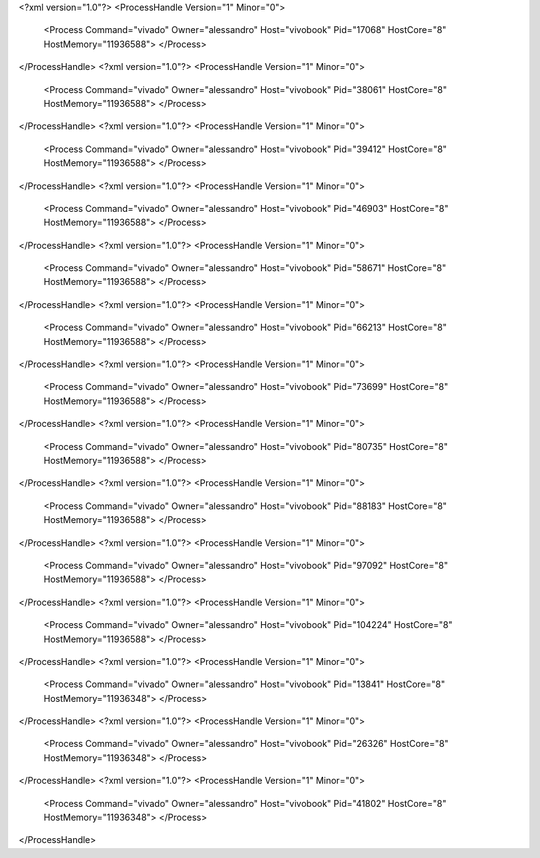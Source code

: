 <?xml version="1.0"?>
<ProcessHandle Version="1" Minor="0">
    <Process Command="vivado" Owner="alessandro" Host="vivobook" Pid="17068" HostCore="8" HostMemory="11936588">
    </Process>
</ProcessHandle>
<?xml version="1.0"?>
<ProcessHandle Version="1" Minor="0">
    <Process Command="vivado" Owner="alessandro" Host="vivobook" Pid="38061" HostCore="8" HostMemory="11936588">
    </Process>
</ProcessHandle>
<?xml version="1.0"?>
<ProcessHandle Version="1" Minor="0">
    <Process Command="vivado" Owner="alessandro" Host="vivobook" Pid="39412" HostCore="8" HostMemory="11936588">
    </Process>
</ProcessHandle>
<?xml version="1.0"?>
<ProcessHandle Version="1" Minor="0">
    <Process Command="vivado" Owner="alessandro" Host="vivobook" Pid="46903" HostCore="8" HostMemory="11936588">
    </Process>
</ProcessHandle>
<?xml version="1.0"?>
<ProcessHandle Version="1" Minor="0">
    <Process Command="vivado" Owner="alessandro" Host="vivobook" Pid="58671" HostCore="8" HostMemory="11936588">
    </Process>
</ProcessHandle>
<?xml version="1.0"?>
<ProcessHandle Version="1" Minor="0">
    <Process Command="vivado" Owner="alessandro" Host="vivobook" Pid="66213" HostCore="8" HostMemory="11936588">
    </Process>
</ProcessHandle>
<?xml version="1.0"?>
<ProcessHandle Version="1" Minor="0">
    <Process Command="vivado" Owner="alessandro" Host="vivobook" Pid="73699" HostCore="8" HostMemory="11936588">
    </Process>
</ProcessHandle>
<?xml version="1.0"?>
<ProcessHandle Version="1" Minor="0">
    <Process Command="vivado" Owner="alessandro" Host="vivobook" Pid="80735" HostCore="8" HostMemory="11936588">
    </Process>
</ProcessHandle>
<?xml version="1.0"?>
<ProcessHandle Version="1" Minor="0">
    <Process Command="vivado" Owner="alessandro" Host="vivobook" Pid="88183" HostCore="8" HostMemory="11936588">
    </Process>
</ProcessHandle>
<?xml version="1.0"?>
<ProcessHandle Version="1" Minor="0">
    <Process Command="vivado" Owner="alessandro" Host="vivobook" Pid="97092" HostCore="8" HostMemory="11936588">
    </Process>
</ProcessHandle>
<?xml version="1.0"?>
<ProcessHandle Version="1" Minor="0">
    <Process Command="vivado" Owner="alessandro" Host="vivobook" Pid="104224" HostCore="8" HostMemory="11936588">
    </Process>
</ProcessHandle>
<?xml version="1.0"?>
<ProcessHandle Version="1" Minor="0">
    <Process Command="vivado" Owner="alessandro" Host="vivobook" Pid="13841" HostCore="8" HostMemory="11936348">
    </Process>
</ProcessHandle>
<?xml version="1.0"?>
<ProcessHandle Version="1" Minor="0">
    <Process Command="vivado" Owner="alessandro" Host="vivobook" Pid="26326" HostCore="8" HostMemory="11936348">
    </Process>
</ProcessHandle>
<?xml version="1.0"?>
<ProcessHandle Version="1" Minor="0">
    <Process Command="vivado" Owner="alessandro" Host="vivobook" Pid="41802" HostCore="8" HostMemory="11936348">
    </Process>
</ProcessHandle>
